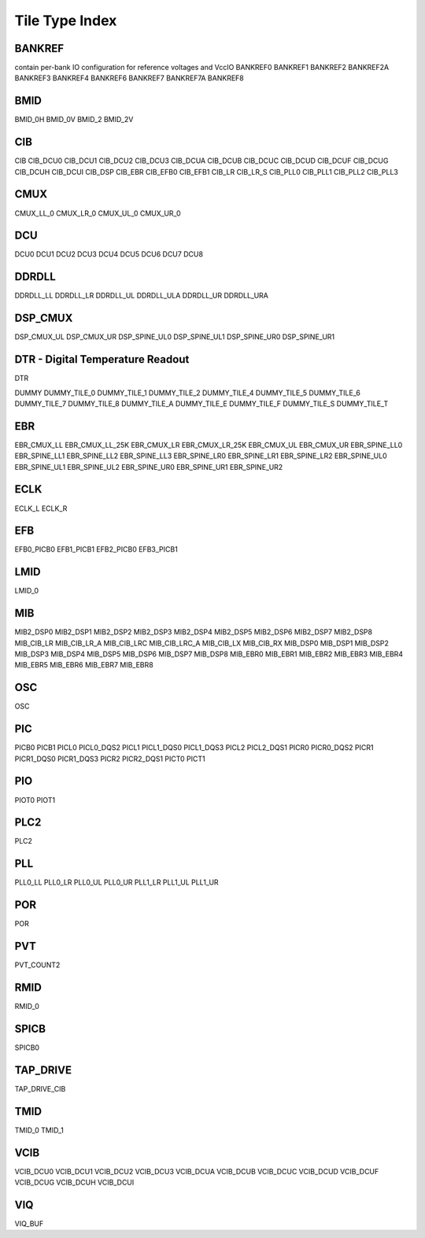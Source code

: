 Tile Type Index
===============

BANKREF
---------
contain per-bank IO configuration for reference voltages and VccIO
BANKREF0
BANKREF1
BANKREF2
BANKREF2A
BANKREF3
BANKREF4
BANKREF6
BANKREF7
BANKREF7A
BANKREF8

BMID
------
BMID_0H
BMID_0V
BMID_2
BMID_2V

CIB
----
CIB
CIB_DCU0
CIB_DCU1
CIB_DCU2
CIB_DCU3
CIB_DCUA
CIB_DCUB
CIB_DCUC
CIB_DCUD
CIB_DCUF
CIB_DCUG
CIB_DCUH
CIB_DCUI
CIB_DSP
CIB_EBR
CIB_EFB0
CIB_EFB1
CIB_LR
CIB_LR_S
CIB_PLL0
CIB_PLL1
CIB_PLL2
CIB_PLL3

CMUX
-------
CMUX_LL_0
CMUX_LR_0
CMUX_UL_0
CMUX_UR_0

DCU
----
DCU0
DCU1
DCU2
DCU3
DCU4
DCU5
DCU6
DCU7
DCU8

DDRDLL
-------
DDRDLL_LL
DDRDLL_LR
DDRDLL_UL
DDRDLL_ULA
DDRDLL_UR
DDRDLL_URA

DSP_CMUX
---------
DSP_CMUX_UL
DSP_CMUX_UR
DSP_SPINE_UL0
DSP_SPINE_UL1
DSP_SPINE_UR0
DSP_SPINE_UR1

DTR - Digital Temperature Readout
---------------------------------
DTR

DUMMY
DUMMY_TILE_0
DUMMY_TILE_1
DUMMY_TILE_2
DUMMY_TILE_4
DUMMY_TILE_5
DUMMY_TILE_6
DUMMY_TILE_7
DUMMY_TILE_8
DUMMY_TILE_A
DUMMY_TILE_E
DUMMY_TILE_F
DUMMY_TILE_S
DUMMY_TILE_T

EBR
----
EBR_CMUX_LL
EBR_CMUX_LL_25K
EBR_CMUX_LR
EBR_CMUX_LR_25K
EBR_CMUX_UL
EBR_CMUX_UR
EBR_SPINE_LL0
EBR_SPINE_LL1
EBR_SPINE_LL2
EBR_SPINE_LL3
EBR_SPINE_LR0
EBR_SPINE_LR1
EBR_SPINE_LR2
EBR_SPINE_UL0
EBR_SPINE_UL1
EBR_SPINE_UL2
EBR_SPINE_UR0
EBR_SPINE_UR1
EBR_SPINE_UR2

ECLK
-----
ECLK_L
ECLK_R

EFB
----
EFB0_PICB0
EFB1_PICB1
EFB2_PICB0
EFB3_PICB1

LMID
-----
LMID_0

MIB
----
MIB2_DSP0
MIB2_DSP1
MIB2_DSP2
MIB2_DSP3
MIB2_DSP4
MIB2_DSP5
MIB2_DSP6
MIB2_DSP7
MIB2_DSP8
MIB_CIB_LR
MIB_CIB_LR_A
MIB_CIB_LRC
MIB_CIB_LRC_A
MIB_CIB_LX
MIB_CIB_RX
MIB_DSP0
MIB_DSP1
MIB_DSP2
MIB_DSP3
MIB_DSP4
MIB_DSP5
MIB_DSP6
MIB_DSP7
MIB_DSP8
MIB_EBR0
MIB_EBR1
MIB_EBR2
MIB_EBR3
MIB_EBR4
MIB_EBR5
MIB_EBR6
MIB_EBR7
MIB_EBR8


OSC
---
OSC

PIC
---
PICB0
PICB1
PICL0
PICL0_DQS2
PICL1
PICL1_DQS0
PICL1_DQS3
PICL2
PICL2_DQS1
PICR0
PICR0_DQS2
PICR1
PICR1_DQS0
PICR1_DQS3
PICR2
PICR2_DQS1
PICT0
PICT1

PIO
---
PIOT0
PIOT1

PLC2
----
PLC2

PLL
---
PLL0_LL
PLL0_LR
PLL0_UL
PLL0_UR
PLL1_LR
PLL1_UL
PLL1_UR

POR
---
POR

PVT
---
PVT_COUNT2

RMID
----
RMID_0

SPICB
-----
SPICB0

TAP_DRIVE
---------
TAP_DRIVE_CIB

TMID
----
TMID_0
TMID_1

VCIB
----
VCIB_DCU0
VCIB_DCU1
VCIB_DCU2
VCIB_DCU3
VCIB_DCUA
VCIB_DCUB
VCIB_DCUC
VCIB_DCUD
VCIB_DCUF
VCIB_DCUG
VCIB_DCUH
VCIB_DCUI

VIQ
---
VIQ_BUF

